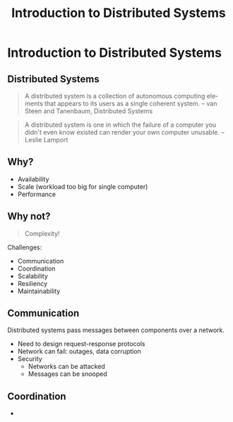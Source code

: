 #+TITLE: Introduction to Distributed Systems
#+AUTHOR:
#+EMAIL:
#+DATE:
#+DESCRIPTION:
#+KEYWORDS:
#+LANGUAGE:  en
#+OPTIONS: H:2 toc:nil
#+BEAMER_FRAME_LEVEL: 2
#+COLUMNS: %40ITEM %10BEAMER_env(Env) %9BEAMER_envargs(Env Args) %4BEAMER_col(Col) %10BEAMER_extra(Extra)
#+LaTeX_CLASS: beamer
#+LaTeX_CLASS_OPTIONS: [smaller]
#+LaTeX_HEADER: \usepackage{verbatim, multicol, tabularx}
#+LaTeX_HEADER: \usepackage{sourcecodepro}
#+LaTeX_HEADER: \usepackage[T1]{fontenc}
#+LaTeX_HEADER: \usepackage{amsmath,amsthm, amssymb, latexsym, listings, qtree}
#+LaTeX_HEADER: \lstset{extendedchars=\true, inputencoding=utf8, frame=tb, aboveskip=1mm, belowskip=0mm, showstringspaces=false, columns=flexible, basicstyle={\footnotesize\ttfamily}, numbers=left, frame=single, breaklines=true, breakatwhitespace=true, tabsize=4,  keywordstyle=\color{blue}, identifierstyle=\color{violet}, stringstyle=\color{teal}, commentstyle=\color{darkgray}}
#+LaTeX_HEADER: \setbeamertemplate{footline}[frame number]
#+LaTeX_HEADER: \hypersetup{colorlinks=true,urlcolor=blue}
# #+LaTeX_HEADER: \logo{\includegraphics[height=.75cm]{GeorgiaTechLogo-black-gold.png}}

* Introduction to Distributed Systems

** Distributed Systems

#+begin_quote
A distributed system is a collection of autonomous computing elements that appears to its users as a single coherent system. -- van Steen and Tanenbaum, Distributed Systems
#+end_quote

#+begin_quote
A distributed system is one in which the failure of a computer you didn't even know existed can render your own computer unusable. -- Leslie Lamport
#+end_quote

** Why?

- Availability
- Scale (workload too big for single computer)
- Performance

** Why not?

#+begin_quote
Complexity!
#+end_quote

Challenges:

- Communication
- Coordination
- Scalability
- Resiliency
- Maintainability

** Communication

Distributed systems pass messages between components over a network.

- Need to design request-response protocols
- Network can fail: outages, data corruption
- Security
  - Networks can be attacked
  - Messages can be snooped

** Coordination

-
